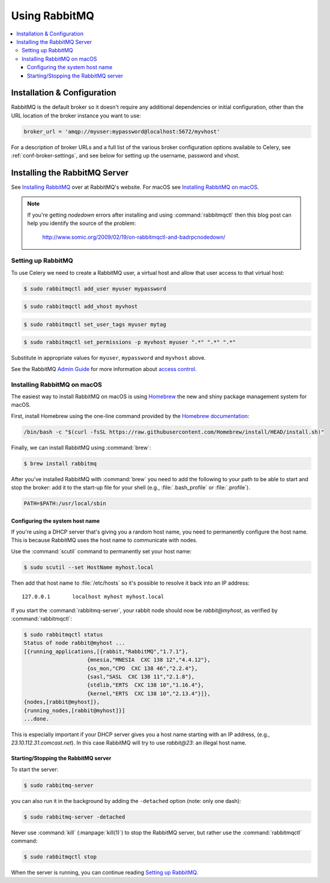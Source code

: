 .. _broker-rabbitmq:

================
 Using RabbitMQ
================

.. contents::
    :local:

Installation & Configuration
============================

RabbitMQ is the default broker so it doesn't require any additional
dependencies or initial configuration, other than the URL location of
the broker instance you want to use:

.. code-block:: python

    broker_url = 'amqp://myuser:mypassword@localhost:5672/myvhost'

For a description of broker URLs and a full list of the
various broker configuration options available to Celery,
see :ref:`conf-broker-settings`, and see below for setting up the
username, password and vhost.

.. _installing-rabbitmq:

Installing the RabbitMQ Server
==============================

See `Installing RabbitMQ`_ over at RabbitMQ's website. For macOS
see `Installing RabbitMQ on macOS`_.

.. _`Installing RabbitMQ`: http://www.rabbitmq.com/install.html

.. note::

    If you're getting `nodedown` errors after installing and using
    :command:`rabbitmqctl` then this blog post can help you identify
    the source of the problem:

        http://www.somic.org/2009/02/19/on-rabbitmqctl-and-badrpcnodedown/

.. _rabbitmq-configuration:

Setting up RabbitMQ
-------------------

To use Celery we need to create a RabbitMQ user, a virtual host and
allow that user access to that virtual host:

.. code-block:: console

    $ sudo rabbitmqctl add_user myuser mypassword

.. code-block:: console

    $ sudo rabbitmqctl add_vhost myvhost

.. code-block:: console

    $ sudo rabbitmqctl set_user_tags myuser mytag

.. code-block:: console

    $ sudo rabbitmqctl set_permissions -p myvhost myuser ".*" ".*" ".*"

Substitute in appropriate values for ``myuser``, ``mypassword`` and ``myvhost`` above.

See the RabbitMQ `Admin Guide`_ for more information about `access control`_.

.. _`Admin Guide`: http://www.rabbitmq.com/admin-guide.html

.. _`access control`: http://www.rabbitmq.com/admin-guide.html#access-control

.. _rabbitmq-macOS-installation:

Installing RabbitMQ on macOS
----------------------------

The easiest way to install RabbitMQ on macOS is using `Homebrew`_ the new and
shiny package management system for macOS.

First, install Homebrew using the one-line command provided by the `Homebrew
documentation`_:

.. code-block:: console

    /bin/bash -c "$(curl -fsSL https://raw.githubusercontent.com/Homebrew/install/HEAD/install.sh)"

Finally, we can install RabbitMQ using :command:`brew`:

.. code-block:: console

    $ brew install rabbitmq

.. _`Homebrew`: https://github.com/mxcl/homebrew/
.. _`Homebrew documentation`: https://github.com/Homebrew/homebrew/wiki/Installation

.. _rabbitmq-macOS-system-hostname:

After you've installed RabbitMQ with :command:`brew` you need to add the following to
your path to be able to start and stop the broker: add it to the start-up file for your
shell (e.g., :file:`.bash_profile` or :file:`.profile`).

.. code-block:: bash

    PATH=$PATH:/usr/local/sbin

Configuring the system host name
~~~~~~~~~~~~~~~~~~~~~~~~~~~~~~~~

If you're using a DHCP server that's giving you a random host name, you need
to permanently configure the host name. This is because RabbitMQ uses the host name
to communicate with nodes.

Use the :command:`scutil` command to permanently set your host name:

.. code-block:: console

    $ sudo scutil --set HostName myhost.local

Then add that host name to :file:`/etc/hosts` so it's possible to resolve it
back into an IP address::

    127.0.0.1       localhost myhost myhost.local

If you start the :command:`rabbitmq-server`, your rabbit node should now
be `rabbit@myhost`, as verified by :command:`rabbitmqctl`:

.. code-block:: console

    $ sudo rabbitmqctl status
    Status of node rabbit@myhost ...
    [{running_applications,[{rabbit,"RabbitMQ","1.7.1"},
                        {mnesia,"MNESIA  CXC 138 12","4.4.12"},
                        {os_mon,"CPO  CXC 138 46","2.2.4"},
                        {sasl,"SASL  CXC 138 11","2.1.8"},
                        {stdlib,"ERTS  CXC 138 10","1.16.4"},
                        {kernel,"ERTS  CXC 138 10","2.13.4"}]},
    {nodes,[rabbit@myhost]},
    {running_nodes,[rabbit@myhost]}]
    ...done.

This is especially important if your DHCP server gives you a host name
starting with an IP address, (e.g., `23.10.112.31.comcast.net`).  In this
case RabbitMQ will try to use `rabbit@23`: an illegal host name.

.. _rabbitmq-macOS-start-stop:

Starting/Stopping the RabbitMQ server
~~~~~~~~~~~~~~~~~~~~~~~~~~~~~~~~~~~~~

To start the server:

.. code-block:: console

    $ sudo rabbitmq-server

you can also run it in the background by adding the ``-detached`` option
(note: only one dash):

.. code-block:: console

    $ sudo rabbitmq-server -detached

Never use :command:`kill` (:manpage:`kill(1)`) to stop the RabbitMQ server,
but rather use the :command:`rabbitmqctl` command:

.. code-block:: console

    $ sudo rabbitmqctl stop

When the server is running, you can continue reading `Setting up RabbitMQ`_.
